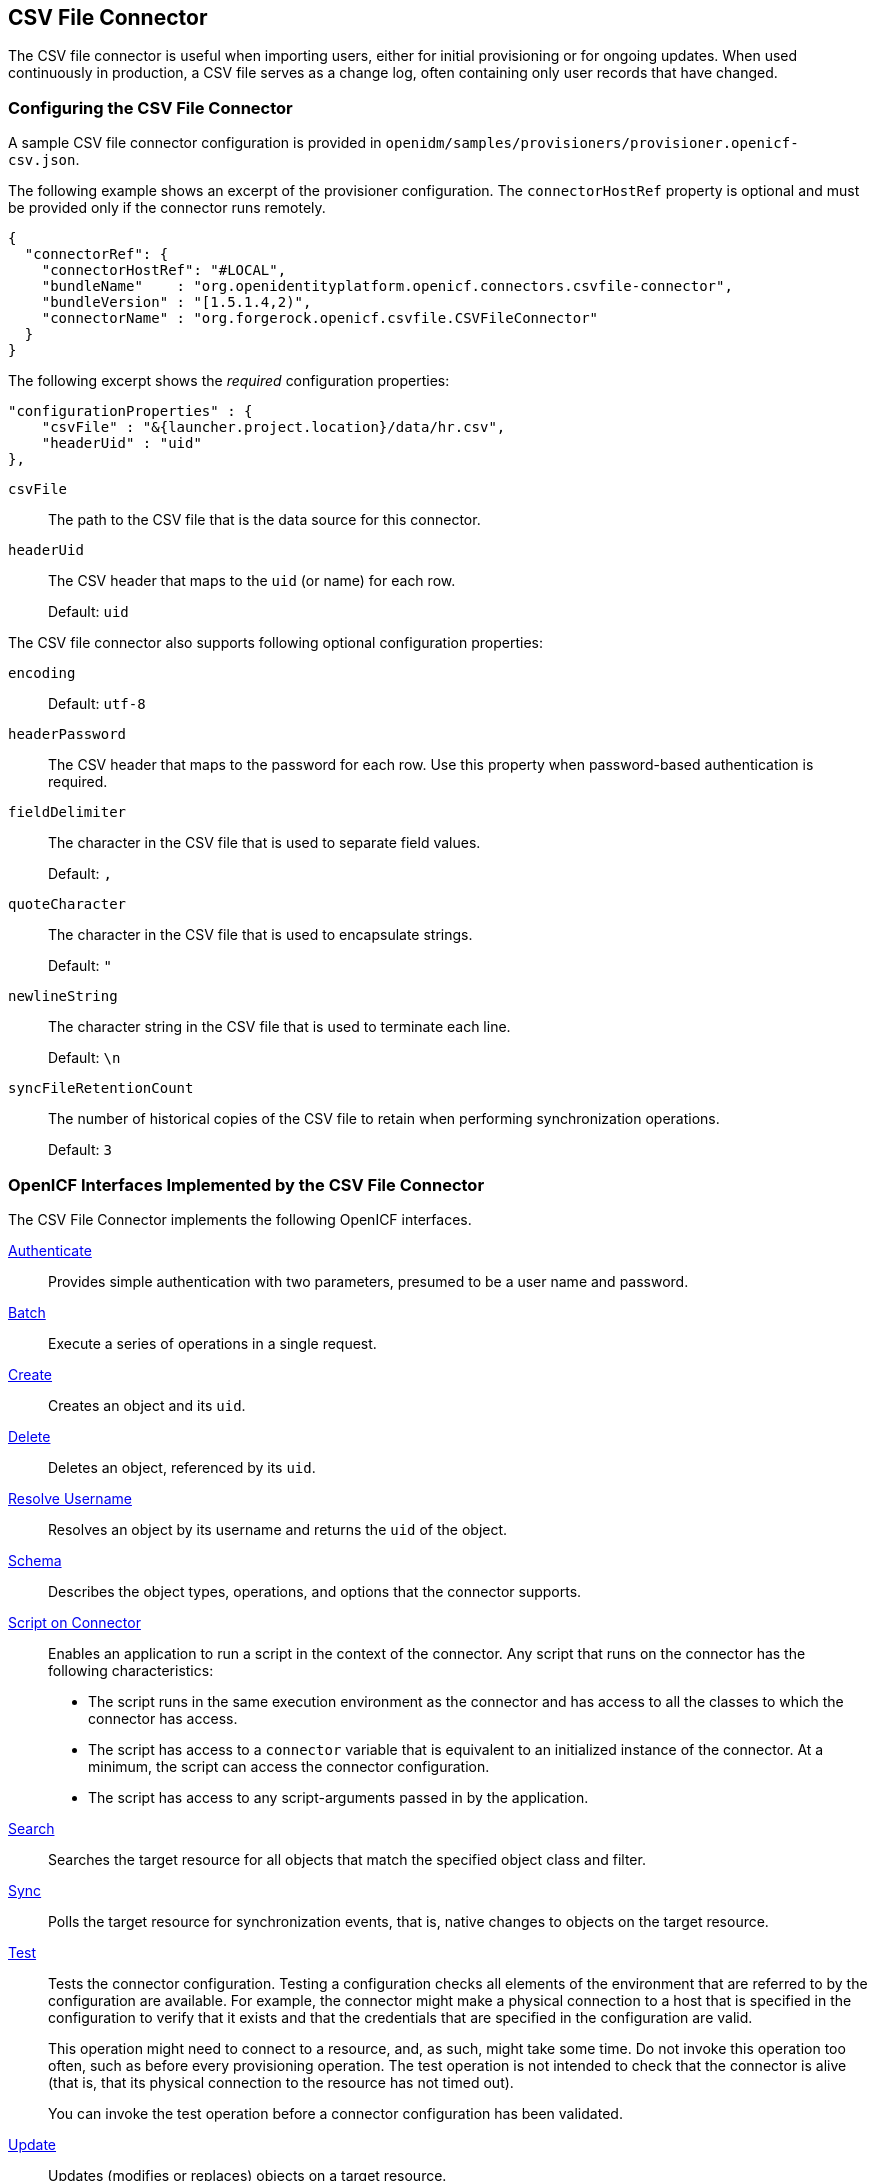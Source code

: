 ////
  The contents of this file are subject to the terms of the Common Development and
  Distribution License (the License). You may not use this file except in compliance with the
  License.
 
  You can obtain a copy of the License at legal/CDDLv1.0.txt. See the License for the
  specific language governing permission and limitations under the License.
 
  When distributing Covered Software, include this CDDL Header Notice in each file and include
  the License file at legal/CDDLv1.0.txt. If applicable, add the following below the CDDL
  Header, with the fields enclosed by brackets [] replaced by your own identifying
  information: "Portions copyright [year] [name of copyright owner]".
 
  Copyright 2017 ForgeRock AS.
  Portions Copyright 2024 3A Systems LLC.
////

:figure-caption!:
:example-caption!:
:table-caption!:


[#chap-csv]
== CSV File Connector

The CSV file connector is useful when importing users, either for initial provisioning or for ongoing updates. When used continuously in production, a CSV file serves as a change log, often containing only user records that have changed.

[#csv-connector-config]
=== Configuring the CSV File Connector

A sample CSV file connector configuration is provided in `openidm/samples/provisioners/provisioner.openicf-csv.json`.

The following example shows an excerpt of the provisioner configuration. The `connectorHostRef` property is optional and must be provided only if the connector runs remotely.

[source, json]
----
{
  "connectorRef": {
    "connectorHostRef": "#LOCAL",
    "bundleName"    : "org.openidentityplatform.openicf.connectors.csvfile-connector",
    "bundleVersion" : "[1.5.1.4,2)",
    "connectorName" : "org.forgerock.openicf.csvfile.CSVFileConnector"
  }
}
----
The following excerpt shows the __required__ configuration properties:

[source, javascript]
----
"configurationProperties" : {
    "csvFile" : "&{launcher.project.location}/data/hr.csv",
    "headerUid" : "uid"
},
----
--

`csvFile`::
The path to the CSV file that is the data source for this connector.

`headerUid`::
The CSV header that maps to the `uid` (or name) for each row.

+
Default: `uid`

--
--
The CSV file connector also supports following optional configuration properties:

`encoding`::
Default: `utf-8`

`headerPassword`::
The CSV header that maps to the password for each row. Use this property when password-based authentication is required.

`fieldDelimiter`::
The character in the CSV file that is used to separate field values.

+
Default: `,`

`quoteCharacter`::
The character in the CSV file that is used to encapsulate strings.

+
Default: `"`

`newlineString`::
The character string in the CSV file that is used to terminate each line.

+
Default: `\n`

`syncFileRetentionCount`::
The number of historical copies of the CSV file to retain when performing synchronization operations.

+
Default: `3`

--


[#sec-implemented-interfaces-org-forgerock-openicf-csvfile-CSVFileConnector-1_5_1_4]
=== OpenICF Interfaces Implemented by the CSV File Connector

The CSV File Connector implements the following OpenICF interfaces.
--

link:../connectors-guide/index.html#interface-AuthenticationApiOp[Authenticate]::
Provides simple authentication with two parameters, presumed to be a user name and password.

link:../connectors-guide/index.html#interface-BatchApiOp[Batch]::
Execute a series of operations in a single request.

link:../connectors-guide/index.html#interface-CreateApiOp[Create]::
Creates an object and its `uid`.

link:../connectors-guide/index.html#interface-DeleteApiOp[Delete]::
Deletes an object, referenced by its `uid`.

link:../connectors-guide/index.html#interface-ResolveUsernameApiOp[Resolve Username]::
Resolves an object by its username and returns the `uid` of the object.

link:../connectors-guide/index.html#interface-SchemaApiOp[Schema]::
Describes the object types, operations, and options that the connector supports.

link:../connectors-guide/index.html#interface-ScriptOnConnectorApiOp[Script on Connector]::
Enables an application to run a script in the context of the connector. Any script that runs on the connector has the following characteristics:
+

* The script runs in the same execution environment as the connector and has access to all the classes to which the connector has access.

* The script has access to a `connector` variable that is equivalent to an initialized instance of the connector. At a minimum, the script can access the connector configuration.

* The script has access to any script-arguments passed in by the application.


link:../connectors-guide/index.html#interface-SearchApiOp[Search]::
Searches the target resource for all objects that match the specified object class and filter.

link:../connectors-guide/index.html#interface-SyncApiOp[Sync]::
Polls the target resource for synchronization events, that is, native changes to objects on the target resource.

link:../connectors-guide/index.html#interface-TestApiOp[Test]::
Tests the connector configuration. Testing a configuration checks all elements of the environment that are referred to by the configuration are available. For example, the connector might make a physical connection to a host that is specified in the configuration to verify that it exists and that the credentials that are specified in the configuration are valid.

+
This operation might need to connect to a resource, and, as such, might take some time. Do not invoke this operation too often, such as before every provisioning operation. The test operation is not intended to check that the connector is alive (that is, that its physical connection to the resource has not timed out).

+
You can invoke the test operation before a connector configuration has been validated.

link:../connectors-guide/index.html#interface-UpdateApiOp[Update]::
Updates (modifies or replaces) objects on a target resource.

--


[#sec-config-properties-org-forgerock-openicf-csvfile-CSVFileConnector-1_5_1_4]
=== CSV File Connector Configuration

The CSV File Connector has the following configurable properties.

[#configuration-properties-org-forgerock-openicf-csvfile-CSVFileConnector-1_5_1_4]
==== Configuration Properties


[cols="33%,17%,16%,17%,17%"]
|===
|Property |Type |Default |Encrypted |Required 
|===



